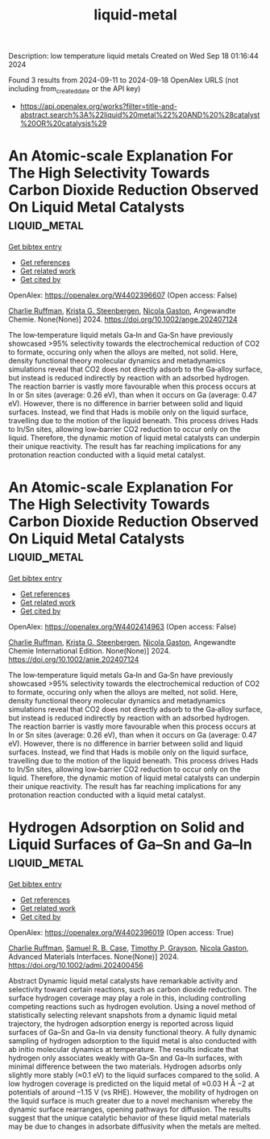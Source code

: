 #+TITLE: liquid-metal
Description: low temperature liquid metals
Created on Wed Sep 18 01:16:44 2024

Found 3 results from 2024-09-11 to 2024-09-18
OpenAlex URLS (not including from_created_date or the API key)
- [[https://api.openalex.org/works?filter=title-and-abstract.search%3A%22liquid%20metal%22%20AND%20%28catalyst%20OR%20catalysis%29]]

* An Atomic‐scale Explanation For The High Selectivity Towards Carbon Dioxide Reduction Observed On Liquid Metal Catalysts  :liquid_metal:
:PROPERTIES:
:UUID: https://openalex.org/W4402396607
:TOPICS: Catalytic Nanomaterials, Catalytic Dehydrogenation of Light Alkanes, Catalytic Carbon Dioxide Hydrogenation
:PUBLICATION_DATE: 2024-09-09
:END:    
    
[[elisp:(doi-add-bibtex-entry "https://doi.org/10.1002/ange.202407124")][Get bibtex entry]] 

- [[elisp:(progn (xref--push-markers (current-buffer) (point)) (oa--referenced-works "https://openalex.org/W4402396607"))][Get references]]
- [[elisp:(progn (xref--push-markers (current-buffer) (point)) (oa--related-works "https://openalex.org/W4402396607"))][Get related work]]
- [[elisp:(progn (xref--push-markers (current-buffer) (point)) (oa--cited-by-works "https://openalex.org/W4402396607"))][Get cited by]]

OpenAlex: https://openalex.org/W4402396607 (Open access: False)
    
[[https://openalex.org/A5011575220][Charlie Ruffman]], [[https://openalex.org/A5050422397][Krista G. Steenbergen]], [[https://openalex.org/A5045994980][Nicola Gaston]], Angewandte Chemie. None(None)] 2024. https://doi.org/10.1002/ange.202407124 
     
The low‐temperature liquid metals Ga‐In and Ga‐Sn have previously showcased >95% selectivity towards the electrochemical reduction of CO2 to formate, occuring only when the alloys are melted, not solid. Here, density functional theory molecular dynamics and metadynamics simulations reveal that CO2 does not directly adsorb to the Ga‐alloy surface, but instead is reduced indirectly by reaction with an adsorbed hydrogen. The reaction barrier is vastly more favourable when this process occurs at In or Sn sites (average: 0.26 eV), than when it occurs on Ga (average: 0.47 eV). However, there is no difference in barrier between solid and liquid surfaces. Instead, we find that Hads is mobile only on the liquid surface, travelling due to the motion of the liquid beneath. This process drives Hads to In/Sn sites, allowing low‐barrier CO2 reduction to occur only on the liquid. Therefore, the dynamic motion of liquid metal catalysts can underpin their unique reactivity. The result has far reaching implications for any protonation reaction conducted with a liquid metal catalyst.    

    

* An Atomic‐scale Explanation For The High Selectivity Towards Carbon Dioxide Reduction Observed On Liquid Metal Catalysts  :liquid_metal:
:PROPERTIES:
:UUID: https://openalex.org/W4402414963
:TOPICS: Electrochemical Reduction of CO2 to Fuels, Catalytic Dehydrogenation of Light Alkanes, Advancements in Density Functional Theory
:PUBLICATION_DATE: 2024-09-09
:END:    
    
[[elisp:(doi-add-bibtex-entry "https://doi.org/10.1002/anie.202407124")][Get bibtex entry]] 

- [[elisp:(progn (xref--push-markers (current-buffer) (point)) (oa--referenced-works "https://openalex.org/W4402414963"))][Get references]]
- [[elisp:(progn (xref--push-markers (current-buffer) (point)) (oa--related-works "https://openalex.org/W4402414963"))][Get related work]]
- [[elisp:(progn (xref--push-markers (current-buffer) (point)) (oa--cited-by-works "https://openalex.org/W4402414963"))][Get cited by]]

OpenAlex: https://openalex.org/W4402414963 (Open access: False)
    
[[https://openalex.org/A5011575220][Charlie Ruffman]], [[https://openalex.org/A5050422397][Krista G. Steenbergen]], [[https://openalex.org/A5045994980][Nicola Gaston]], Angewandte Chemie International Edition. None(None)] 2024. https://doi.org/10.1002/anie.202407124 
     
The low‐temperature liquid metals Ga‐In and Ga‐Sn have previously showcased >95% selectivity towards the electrochemical reduction of CO2 to formate, occuring only when the alloys are melted, not solid. Here, density functional theory molecular dynamics and metadynamics simulations reveal that CO2 does not directly adsorb to the Ga‐alloy surface, but instead is reduced indirectly by reaction with an adsorbed hydrogen. The reaction barrier is vastly more favourable when this process occurs at In or Sn sites (average: 0.26 eV), than when it occurs on Ga (average: 0.47 eV). However, there is no difference in barrier between solid and liquid surfaces. Instead, we find that Hads is mobile only on the liquid surface, travelling due to the motion of the liquid beneath. This process drives Hads to In/Sn sites, allowing low‐barrier CO2 reduction to occur only on the liquid. Therefore, the dynamic motion of liquid metal catalysts can underpin their unique reactivity. The result has far reaching implications for any protonation reaction conducted with a liquid metal catalyst.    

    

* Hydrogen Adsorption on Solid and Liquid Surfaces of Ga–Sn and Ga–In  :liquid_metal:
:PROPERTIES:
:UUID: https://openalex.org/W4402396019
:TOPICS: Accelerating Materials Innovation through Informatics, Atomic Layer Deposition Technology, Materials and Methods for Hydrogen Storage
:PUBLICATION_DATE: 2024-09-10
:END:    
    
[[elisp:(doi-add-bibtex-entry "https://doi.org/10.1002/admi.202400456")][Get bibtex entry]] 

- [[elisp:(progn (xref--push-markers (current-buffer) (point)) (oa--referenced-works "https://openalex.org/W4402396019"))][Get references]]
- [[elisp:(progn (xref--push-markers (current-buffer) (point)) (oa--related-works "https://openalex.org/W4402396019"))][Get related work]]
- [[elisp:(progn (xref--push-markers (current-buffer) (point)) (oa--cited-by-works "https://openalex.org/W4402396019"))][Get cited by]]

OpenAlex: https://openalex.org/W4402396019 (Open access: True)
    
[[https://openalex.org/A5011575220][Charlie Ruffman]], [[https://openalex.org/A5107102278][Samuel R. B. Case]], [[https://openalex.org/A5035185756][Timothy P. Grayson]], [[https://openalex.org/A5045994980][Nicola Gaston]], Advanced Materials Interfaces. None(None)] 2024. https://doi.org/10.1002/admi.202400456 
     
Abstract Dynamic liquid metal catalysts have remarkable activity and selectivity toward certain reactions, such as carbon dioxide reduction. The surface hydrogen coverage may play a role in this, including controlling competing reactions such as hydrogen evolution. Using a novel method of statistically selecting relevant snapshots from a dynamic liquid metal trajectory, the hydrogen adsorption energy is reported across liquid surfaces of Ga–Sn and Ga–In via density functional theory. A fully dynamic sampling of hydrogen adsorption to the liquid metal is also conducted with ab initio molecular dynamics at temperature. The results indicate that hydrogen only associates weakly with Ga–Sn and Ga–In surfaces, with minimal difference between the two materials. Hydrogen adsorbs only slightly more stably (≈0.1 eV) to the liquid surfaces compared to the solid. A low hydrogen coverage is predicted on the liquid metal of ≈0.03 H Å −2 at potentials of around –1.15 V (vs RHE). However, the mobility of hydrogen on the liquid surface is much greater due to a novel mechanism whereby the dynamic surface rearranges, opening pathways for diffusion. The results suggest that the unique catalytic behavior of these liquid metal materials may be due to changes in adsorbate diffusivity when the metals are melted.    

    
